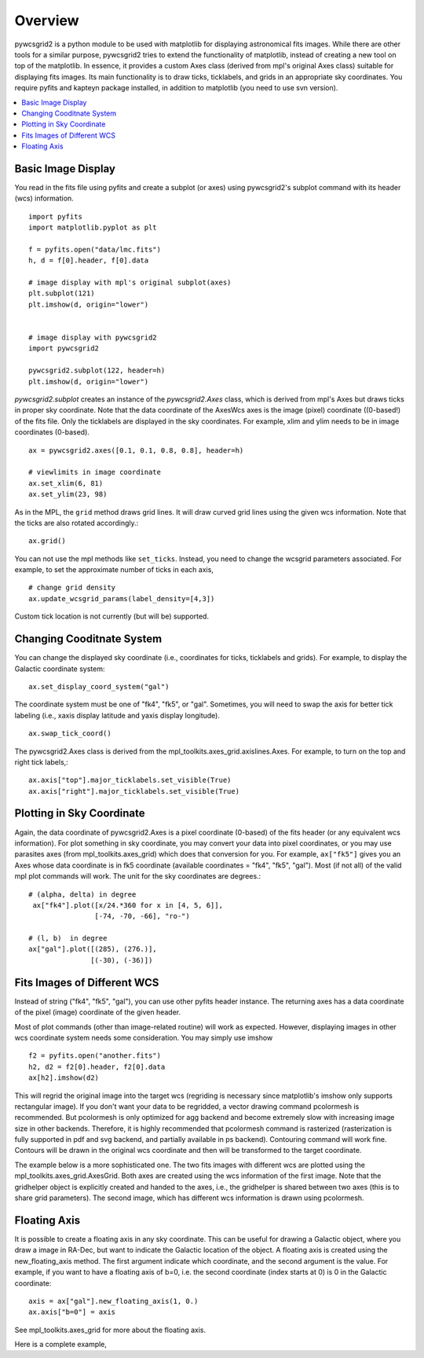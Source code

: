 ========
Overview
========

pywcsgrid2 is a python module to be used with matplotlib for
displaying astronomical fits images.  While there are other tools for
a similar purpose, pywcsgrid2 tries to extend the functionality of
matplotlib, instead of creating a new tool on top of the matplotlib.
In essence, it provides a custom Axes class (derived from mpl's
original Axes class) suitable for displaying fits images.  Its main
functionality is to draw ticks, ticklabels, and grids in an
appropriate sky coordinates.  You require pyfits and kapteyn package
installed, in addition to matplotlib (you need to use svn version).

.. contents::
   :depth: 1
   :local:


Basic Image Display
===================

You read in the fits file using pyfits and create a subplot (or axes)
using pywcsgrid2's subplot command  with its header (wcs) information. ::

    import pyfits
    import matplotlib.pyplot as plt

    f = pyfits.open("data/lmc.fits")
    h, d = f[0].header, f[0].data

    # image display with mpl's original subplot(axes)
    plt.subplot(121)
    plt.imshow(d, origin="lower")


    # image display with pywcsgrid2
    import pywcsgrid2
    
    pywcsgrid2.subplot(122, header=h)
    plt.imshow(d, origin="lower")

.. plot:: figures/demo_basic1.py

*pywcsgrid2.subplot* creates an instance of the *pywcsgrid2.Axes* class, which
is derived from mpl's Axes but draws ticks in proper sky coordinate.
Note that the data coordinate of the AxesWcs axes is the image (pixel)
coordinate ((0-based!) of the fits file. Only the ticklabels are
displayed in the sky coordinates.  For example, xlim and ylim needs to
be in image coordinates (0-based). ::

    ax = pywcsgrid2.axes([0.1, 0.1, 0.8, 0.8], header=h)
    
    # viewlimits in image coordinate
    ax.set_xlim(6, 81)
    ax.set_ylim(23, 98)


As in the MPL, the ``grid`` method draws grid lines. It will draw
curved grid lines using the given wcs information. Note that
the ticks are also rotated accordingly.::

    ax.grid()

You can not use the mpl methods like ``set_ticks``. Instead, you need
to change the wcsgrid parameters associated. For example, to set the
approximate number of ticks in each axis, ::

  # change grid density
  ax.update_wcsgrid_params(label_density=[4,3])

.. plot:: figures/demo_basic2.py

Custom tick location is not currently (but will be) supported.

Changing Cooditnate System
==========================

You can change the displayed sky coordinate (i.e., coordinates for
ticks, ticklabels and grids). For example, to display the Galactic
coordinate system::

    ax.set_display_coord_system("gal")

The coordinate system must be one of "fk4", "fk5", or "gal".
Sometimes, you will need to swap the axis for better tick labeling
(i.e., xaxis display latitude and yaxis display longitude). ::

    ax.swap_tick_coord()

The pywcsgrid2.Axes class is derived from the
mpl_toolkits.axes_grid.axislines.Axes. For example, to turn on the top
and right tick labels,::

  ax.axis["top"].major_ticklabels.set_visible(True)
  ax.axis["right"].major_ticklabels.set_visible(True)

.. plot:: figures/demo_basic3.py


Plotting in Sky Coordinate
==========================

Again, the data coordinate of pywcsgrid2.Axes is a pixel coordinate
(0-based) of the fits header (or any equivalent wcs information).  For
plot something in sky coordinate, you may convert your data into pixel
coordinates, or you may use parasites axes (from
mpl_toolkits.axes_grid) which does that conversion for you. For
example, ``ax["fk5"]`` gives you an Axes whose data coordinate is in
fk5 coordinate (available coordinates = "fk4", "fk5", "gal"). Most (if
not all) of the valid mpl plot commands will work. The unit for the
sky coordinates are degrees.::

  # (alpha, delta) in degree
   ax["fk4"].plot([x/24.*360 for x in [4, 5, 6]],
                  [-74, -70, -66], "ro-")

  # (l, b)  in degree
  ax["gal"].plot([(285), (276.)],
                 [(-30), (-36)])

.. plot:: figures/demo_basic4.py


Fits Images of Different WCS
============================

Instead of string ("fk4", "fk5", "gal"), you can use other pyfits
header instance. The returning axes has a data coordinate of the pixel
(image) coordinate of the given header. 

Most of plot commands (other than image-related routine) will work as
expected.  However, displaying images in other wcs coordinate system
needs some consideration. You may simply use imshow ::

  f2 = pyfits.open("another.fits") 
  h2, d2 = f2[0].header, f2[0].data
  ax[h2].imshow(d2)

This will regrid the original image into the target wcs (regriding is
necessary since matplotlib's imshow only supports rectangular
image). If you don't want your data to be regridded, a vector drawing
command pcolormesh is recommended. But pcolormesh is only optimized for agg
backend and become extremely slow with increasing image size in other
backends. Therefore, it is highly recommended 
that pcolormesh command is rasterized (rasterization is
fully supported in pdf and svg backend, and partially available in ps
backend). Contouring command will work fine. Contours will be drawn in
the original wcs coordinate and then will be transformed to the target
coordinate.

The example below is a more sophisticated one. The two fits images
with different wcs are plotted using the
mpl_toolkits.axes_grid.AxesGrid. Both axes are created using the wcs
information of the first image. Note that the gridhelper object is
explicitly created and handed to the axes, i.e., the gridhelper is
shared between two axes (this is to share grid parameters). The second
image, which has different wcs information is drawn using pcolormesh.


.. plot:: figures/demo_skyview.py
   :include-source:

Floating Axis
=============

It is possible to create a floating axis in any sky coordinate. This
can be useful for drawing a Galactic object, where you draw a image in
RA-Dec, but want to indicate the Galactic location of the object. A
floating axis is created using the new_floating_axis method. The first
argument indicate which coordinate, and the second argument is the
value. For example, if you want to have a floating axis of b=0,
i.e. the second coordinate (index starts at 0) is 0 in the Galactic
coordinate::

  axis = ax["gal"].new_floating_axis(1, 0.)
  ax.axis["b=0"] = axis

See mpl_toolkits.axes_grid for more about the floating axis.

Here is a complete example,

.. plot:: figures/demo_floating_axis.py
   :include-source:

